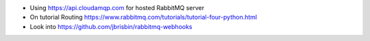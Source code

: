 - Using https://api.cloudamqp.com for hosted RabbitMQ server
- On tutorial Routing https://www.rabbitmq.com/tutorials/tutorial-four-python.html
- Look into https://github.com/jbrisbin/rabbitmq-webhooks
